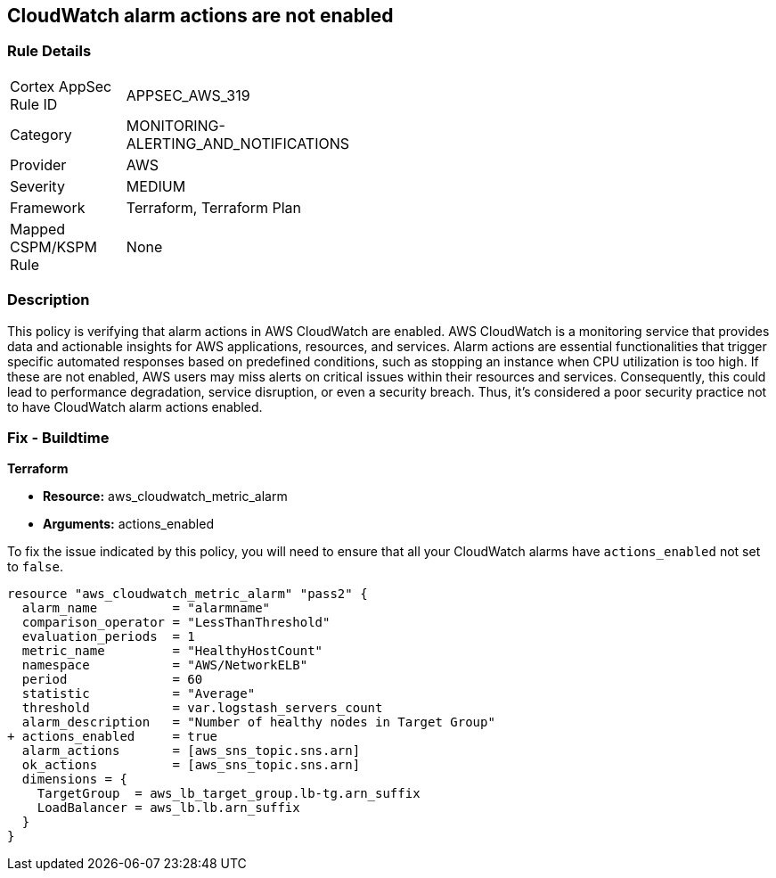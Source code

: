 
== CloudWatch alarm actions are not enabled

=== Rule Details

[width=45%]
|===
|Cortex AppSec Rule ID |APPSEC_AWS_319
|Category |MONITORING-ALERTING_AND_NOTIFICATIONS
|Provider |AWS
|Severity |MEDIUM
|Framework |Terraform, Terraform Plan
|Mapped CSPM/KSPM Rule |None
|===


=== Description

This policy is verifying that alarm actions in AWS CloudWatch are enabled. AWS CloudWatch is a monitoring service that provides data and actionable insights for AWS applications, resources, and services. Alarm actions are essential functionalities that trigger specific automated responses based on predefined conditions, such as stopping an instance when CPU utilization is too high. If these are not enabled, AWS users may miss alerts on critical issues within their resources and services. Consequently, this could lead to performance degradation, service disruption, or even a security breach. Thus, it's considered a poor security practice not to have CloudWatch alarm actions enabled.

=== Fix - Buildtime

*Terraform*

* *Resource:* aws_cloudwatch_metric_alarm
* *Arguments:* actions_enabled

To fix the issue indicated by this policy, you will need to ensure that all your CloudWatch alarms have `actions_enabled` not set to `false`.

[source,go]
----
resource "aws_cloudwatch_metric_alarm" "pass2" {
  alarm_name          = "alarmname"
  comparison_operator = "LessThanThreshold"
  evaluation_periods  = 1
  metric_name         = "HealthyHostCount"
  namespace           = "AWS/NetworkELB"
  period              = 60
  statistic           = "Average"
  threshold           = var.logstash_servers_count
  alarm_description   = "Number of healthy nodes in Target Group"
+ actions_enabled     = true
  alarm_actions       = [aws_sns_topic.sns.arn]
  ok_actions          = [aws_sns_topic.sns.arn]
  dimensions = {
    TargetGroup  = aws_lb_target_group.lb-tg.arn_suffix
    LoadBalancer = aws_lb.lb.arn_suffix
  }
}
----

